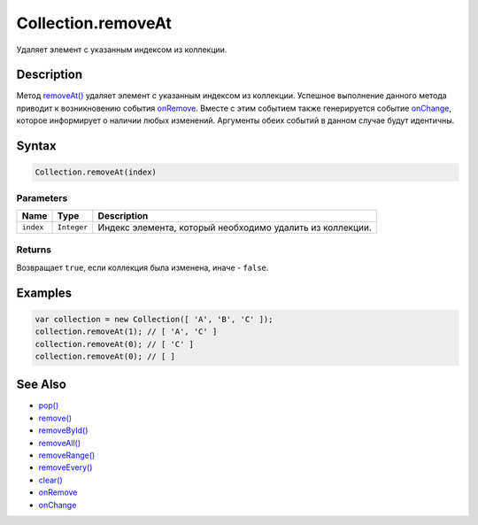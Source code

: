 Collection.removeAt
===================

Удаляет элемент с указанным индексом из коллекции.

Description
-----------

Метод `removeAt() <../Collection.removeAt.html>`__ удаляет элемент с
указанным индексом из коллекции. Успешное выполнение данного метода
приводит к возникновению события `onRemove <../Collection.onRemove.html>`__.
Вместе с этим событием также генерируется событие
`onChange <../Collection.onChange.html>`__, которое информирует о наличии
любых изменений. Аргументы обеих событий в данном случае будут
идентичны.

Syntax
------

.. code:: js

    Collection.removeAt(index)

Parameters
~~~~~~~~~~

.. list-table::
   :header-rows: 1

   * - Name
     - Type
     - Description
   * - ``index``
     - ``Integer``
     - Индекс элемента, который необходимо удалить из коллекции.


Returns
~~~~~~~

Возвращает ``true``, если коллекция была изменена, иначе - ``false``.

Examples
--------

.. code:: js

    var collection = new Collection([ 'A', 'B', 'C' ]);
    collection.removeAt(1); // [ 'A', 'C' ]
    collection.removeAt(0); // [ 'C' ]
    collection.removeAt(0); // [ ]

See Also
--------

-  `pop() <../Collection.pop.html>`__
-  `remove() <../Collection.remove.html>`__
-  `removeById() <../Collection.removeById.html>`__
-  `removeAll() <../Collection.removeAll.html>`__
-  `removeRange() <../Collection.removeRange.html>`__
-  `removeEvery() <../Collection.removeEvery.html>`__
-  `clear() <../Collection.clear.html>`__
-  `onRemove <../Collection.onRemove.html>`__
-  `onChange <../Collection.onChange.html>`__
